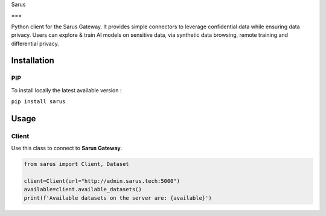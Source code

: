 
Sarus

===

Python client for the Sarus Gateway. It provides simple connectors to leverage confidential data while ensuring data privacy. Users can explore & train AI models on sensitive data, via synthetic data browsing, remote training and differential privacy.

Installation
------------

PIP
^^^

To install locally the latest available version :

``pip install sarus``

Usage
-----

Client
^^^^^^

Use this class to connect to **Sarus Gateway**.

.. code-block:: python

   from sarus import Client, Dataset 

   client=Client(url="http://admin.sarus.tech:5000")
   available=client.available_datasets()
   print(f'Available datasets on the server are: {available}')

